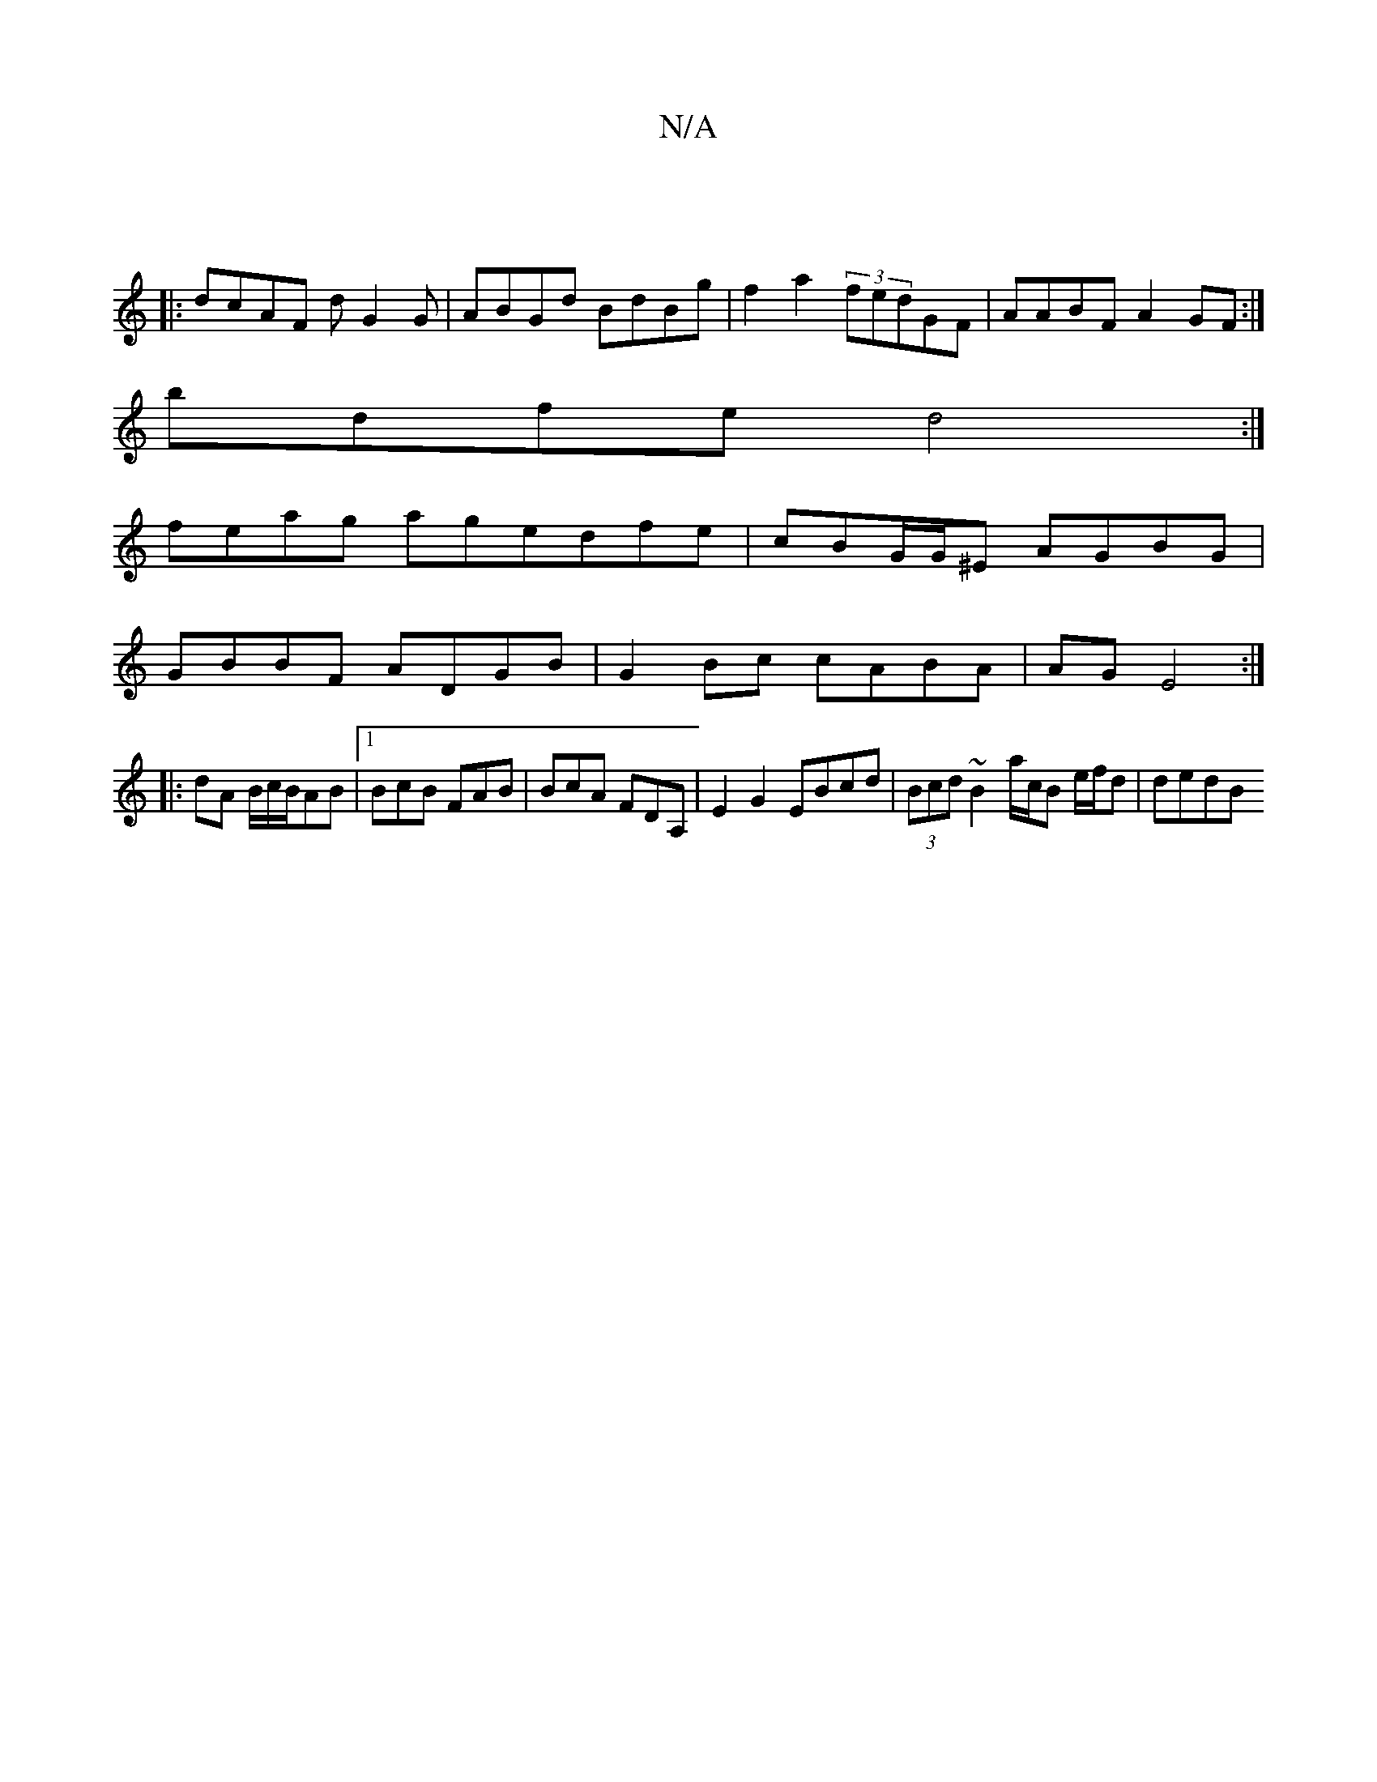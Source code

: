 X:1
T:N/A
M:4/4
R:N/A
K:Cmajor
|:|
|:dcAF dG2G | ABGd BdBg|f2 a2 (3fedGF|AABF A2GF :|
bdfe d4 :|
feag agedfe|cBG/G/^E AGBG|
GBBF ADGB|G2Bc cABA|AG E4 :|
|: dA B/c/B/AB |[1 BcB FAB|BcA FDA, | E2 G2 EBcd|(3Bcd ~B2 a/c/B e/f/d | dedB 